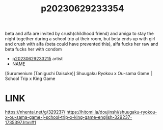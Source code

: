 :PROPERTIES:
:ID:       4cfa6244-f09a-4ee8-92a2-8cedb2cc1322
:END:
#+title: p20230629233354
#+filetags: :ntronary:
beta and alfa are invited by crush(childhood friend) and amiga to stay the night together during a school trip at their room, but beta ends up with girl and crush with alfa (beta could have prevented this), alfa fucks her raw and beta fucks her with condom
- [[id:f536ccf4-f97c-46e2-a302-c7f51922fa29][p20230629233215]] artist
- NAME
[Surumenium (Taniguchi Daisuke)] Shuugaku Ryokou x Ou-sama Game | School Trip x King Game
* LINK
https://nhentai.net/g/329237/
https://hitomi.la/doujinshi/shuugaku-ryokou-x-ou-sama-game-|-school-trip-x-king-game-english-329237-1735397.html#1
